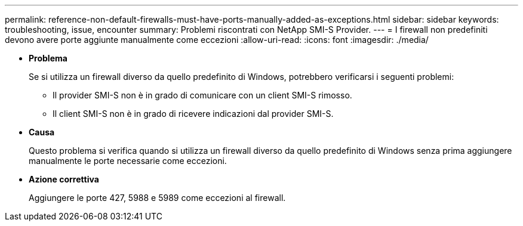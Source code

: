 ---
permalink: reference-non-default-firewalls-must-have-ports-manually-added-as-exceptions.html 
sidebar: sidebar 
keywords: troubleshooting, issue, encounter 
summary: Problemi riscontrati con NetApp SMI-S Provider. 
---
= I firewall non predefiniti devono avere porte aggiunte manualmente come eccezioni
:allow-uri-read: 
:icons: font
:imagesdir: ./media/


* *Problema*
+
Se si utilizza un firewall diverso da quello predefinito di Windows, potrebbero verificarsi i seguenti problemi:

+
** Il provider SMI-S non è in grado di comunicare con un client SMI-S rimosso.
** Il client SMI-S non è in grado di ricevere indicazioni dal provider SMI-S.


* *Causa*
+
Questo problema si verifica quando si utilizza un firewall diverso da quello predefinito di Windows senza prima aggiungere manualmente le porte necessarie come eccezioni.

* *Azione correttiva*
+
Aggiungere le porte 427, 5988 e 5989 come eccezioni al firewall.


